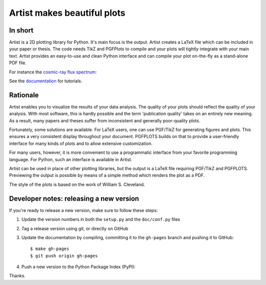 Artist makes beautiful plots
============================

.. image:: http://img.shields.io/pypi/v/artist.png
   :target: https://pypi.python.org/pypi/artist/
.. image:: http://img.shields.io/badge/license-GPLv3-blue.png
   :target: https://github.com/davidfokkema/artist/blob/master/LICENSE
.. image:: http://img.shields.io/travis/davidfokkema/artist/master.png
   :target: https://travis-ci.org/davidfokkema/artist


In short
--------

Artist is a 2D plotting library for Python.  It's main focus is the
output.  Artist creates a LaTeX file which can be included in your paper
or thesis.  The code needs TikZ and PGFPlots to compile and your plots
will tightly integrate with your main text.  Artist provides an
easy-to-use and clean Python interface and can compile your plot
on-the-fly as a stand-alone PDF file.

For instance the `cosmic-ray flux spectrum <https://github.com/davidfokkema/artist/blob/master/demo/demo_spectrum.py>`_:

.. image:: https://raw.githubusercontent.com/davidfokkema/artist/master/doc/images/tutorial/spectrum.png
   :width: 293px

See the `documentation <http://davidfokkema.github.io/artist/>`_ for tutorials.


Rationale
---------

Artist enables you to visualize the results of your data analysis.  The
quality of your plots should reflect the quality of your analysis.  With
most software, this is hardly possible and the term 'publication quality'
takes on an entirely new meaning.  As a result, many papers and theses
suffer from inconsistent and generally poor-quality plots.

Fortunately, some solutions are available.  For LaTeX users, one can use
PGF/TikZ for generating figures and plots.  This ensures a very consistent
display throughout your document.  PGFPLOTS builds on that to provide a
user-friendly interface for many kinds of plots and to allow extensive
customization.

For many users, however, it is more convenient to use a programmatic
interface from your favorite programming language.  For Python, such an
interface is available in Artist.

Artist can be used in place of other plotting libraries, but the output is
a LaTeX file requiring PGF/TikZ and PGFPLOTS.  Previewing the output is
possible by means of a simple method which renders the plot as a PDF.

The style of the plots is based on the work of William S. Cleveland.


Developer notes: releasing a new version
----------------------------------------

If you're ready to release a new version, make sure to follow these steps:

1. Update the version numbers in both the ``setup.py`` and the ``doc/conf.py`` files
2. Tag a release version using git, or directly on GitHub
3. Update the documentation by compiling, committing it to the ``gh-pages`` branch and pushing it to GitHub::

    $ make gh-pages
    $ git push origin gh-pages

4. Push a new version to the Python Package Index (PyPI):

Thanks.

